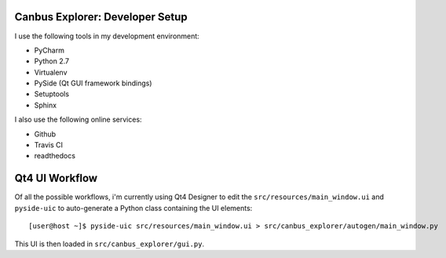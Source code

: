 Canbus Explorer: Developer Setup
================================

I use the following tools in my development environment:

* PyCharm
* Python 2.7
* Virtualenv
* PySide (Qt GUI framework bindings)
* Setuptools
* Sphinx

I also use the following online services:

* Github
* Travis CI
* readthedocs


Qt4 UI Workflow
===============

Of all the possible workflows, i'm currently using Qt4 Designer to edit
the ``src/resources/main_window.ui`` and ``pyside-uic`` to auto-generate
a Python class containing the UI elements::

    [user@host ~]$ pyside-uic src/resources/main_window.ui > src/canbus_explorer/autogen/main_window.py

This UI is then loaded in ``src/canbus_explorer/gui.py``.

